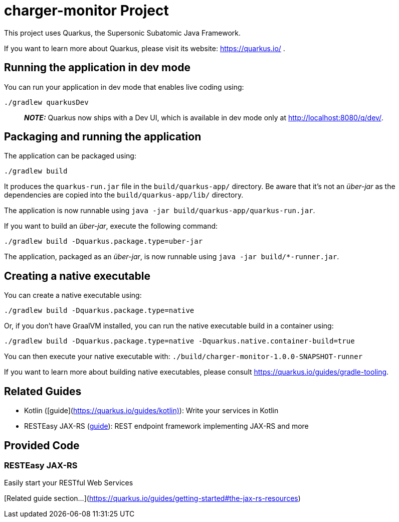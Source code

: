 # charger-monitor Project

This project uses Quarkus, the Supersonic Subatomic Java Framework.

If you want to learn more about Quarkus, please visit its website: https://quarkus.io/ .

## Running the application in dev mode

You can run your application in dev mode that enables live coding using:
```shell script
./gradlew quarkusDev
```

> **_NOTE:_**  Quarkus now ships with a Dev UI, which is available in dev mode only at http://localhost:8080/q/dev/.

## Packaging and running the application

The application can be packaged using:
```shell script
./gradlew build
```
It produces the `quarkus-run.jar` file in the `build/quarkus-app/` directory.
Be aware that it’s not an _über-jar_ as the dependencies are copied into the `build/quarkus-app/lib/` directory.

The application is now runnable using `java -jar build/quarkus-app/quarkus-run.jar`.

If you want to build an _über-jar_, execute the following command:
```shell script
./gradlew build -Dquarkus.package.type=uber-jar
```

The application, packaged as an _über-jar_, is now runnable using `java -jar build/*-runner.jar`.

## Creating a native executable

You can create a native executable using:
```shell script
./gradlew build -Dquarkus.package.type=native
```

Or, if you don't have GraalVM installed, you can run the native executable build in a container using:
```shell script
./gradlew build -Dquarkus.package.type=native -Dquarkus.native.container-build=true
```

You can then execute your native executable with: `./build/charger-monitor-1.0.0-SNAPSHOT-runner`

If you want to learn more about building native executables, please consult https://quarkus.io/guides/gradle-tooling.

## Related Guides

- Kotlin ([guide](https://quarkus.io/guides/kotlin)): Write your services in Kotlin
- RESTEasy JAX-RS (https://quarkus.io/guides/rest-json[guide]): REST endpoint framework implementing JAX-RS and more

## Provided Code

### RESTEasy JAX-RS

Easily start your RESTful Web Services

[Related guide section...](https://quarkus.io/guides/getting-started#the-jax-rs-resources)
